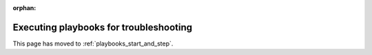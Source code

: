 :orphan:

***************************************
Executing playbooks for troubleshooting
***************************************

This page has moved to :ref:`playbooks_start_and_step`.
